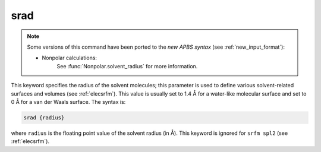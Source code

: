 .. _srad:

srad
====

.. note::  

   Some versions of this command have been ported to the *new APBS syntax* (see :ref:`new_input_format`):


   * Nonpolar calculations:
      .. currentmodule:: apbs.input_file.calculate.nonpolar

      See :func:`Nonpolar.solvent_radius` for more information.

This keyword specifies the radius of the solvent molecules; this parameter is used to define various solvent-related surfaces and volumes (see :ref:`elecsrfm`).
This value is usually set to 1.4 Å for a water-like molecular surface and set to 0 Å for a van der Waals surface.
The syntax is:

.. code-block:: bash

   srad {radius}

where ``radius`` is the floating point value of the solvent radius (in Å).
This keyword is ignored for ``srfm spl2`` (see :ref:`elecsrfm`).

